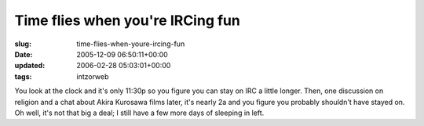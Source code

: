 Time flies when you're IRCing fun
=================================

:slug: time-flies-when-youre-ircing-fun
:date: 2005-12-09 06:50:11+00:00
:updated: 2006-02-28 05:03:01+00:00
:tags: intzorweb

You look at the clock and it's only 11:30p so you figure you can stay on
IRC a little longer. Then, one discussion on religion and a chat about
Akira Kurosawa films later, it's nearly 2a and you figure you probably
shouldn't have stayed on. Oh well, it's not that big a deal; I still
have a few more days of sleeping in left.

